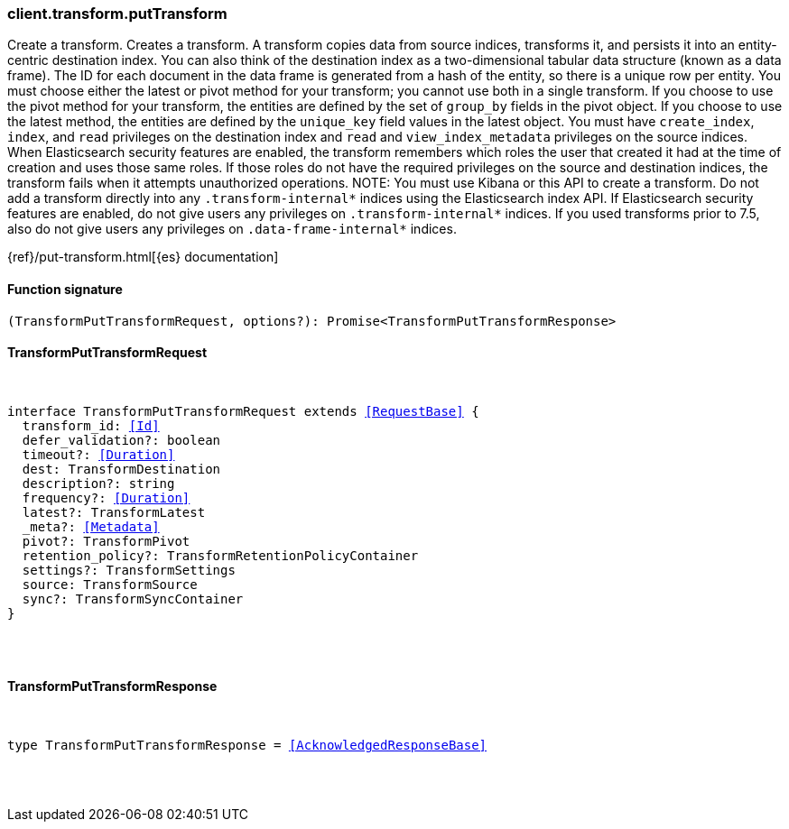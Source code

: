[[reference-transform-put_transform]]

////////
===========================================================================================================================
||                                                                                                                       ||
||                                                                                                                       ||
||                                                                                                                       ||
||        ██████╗ ███████╗ █████╗ ██████╗ ███╗   ███╗███████╗                                                            ||
||        ██╔══██╗██╔════╝██╔══██╗██╔══██╗████╗ ████║██╔════╝                                                            ||
||        ██████╔╝█████╗  ███████║██║  ██║██╔████╔██║█████╗                                                              ||
||        ██╔══██╗██╔══╝  ██╔══██║██║  ██║██║╚██╔╝██║██╔══╝                                                              ||
||        ██║  ██║███████╗██║  ██║██████╔╝██║ ╚═╝ ██║███████╗                                                            ||
||        ╚═╝  ╚═╝╚══════╝╚═╝  ╚═╝╚═════╝ ╚═╝     ╚═╝╚══════╝                                                            ||
||                                                                                                                       ||
||                                                                                                                       ||
||    This file is autogenerated, DO NOT send pull requests that changes this file directly.                             ||
||    You should update the script that does the generation, which can be found in:                                      ||
||    https://github.com/elastic/elastic-client-generator-js                                                             ||
||                                                                                                                       ||
||    You can run the script with the following command:                                                                 ||
||       npm run elasticsearch -- --version <version>                                                                    ||
||                                                                                                                       ||
||                                                                                                                       ||
||                                                                                                                       ||
===========================================================================================================================
////////

[discrete]
=== client.transform.putTransform

Create a transform. Creates a transform. A transform copies data from source indices, transforms it, and persists it into an entity-centric destination index. You can also think of the destination index as a two-dimensional tabular data structure (known as a data frame). The ID for each document in the data frame is generated from a hash of the entity, so there is a unique row per entity. You must choose either the latest or pivot method for your transform; you cannot use both in a single transform. If you choose to use the pivot method for your transform, the entities are defined by the set of `group_by` fields in the pivot object. If you choose to use the latest method, the entities are defined by the `unique_key` field values in the latest object. You must have `create_index`, `index`, and `read` privileges on the destination index and `read` and `view_index_metadata` privileges on the source indices. When Elasticsearch security features are enabled, the transform remembers which roles the user that created it had at the time of creation and uses those same roles. If those roles do not have the required privileges on the source and destination indices, the transform fails when it attempts unauthorized operations. NOTE: You must use Kibana or this API to create a transform. Do not add a transform directly into any `.transform-internal*` indices using the Elasticsearch index API. If Elasticsearch security features are enabled, do not give users any privileges on `.transform-internal*` indices. If you used transforms prior to 7.5, also do not give users any privileges on `.data-frame-internal*` indices.

{ref}/put-transform.html[{es} documentation]

[discrete]
==== Function signature

[source,ts]
----
(TransformPutTransformRequest, options?): Promise<TransformPutTransformResponse>
----

[discrete]
==== TransformPutTransformRequest

[pass]
++++
<pre>
++++
interface TransformPutTransformRequest extends <<RequestBase>> {
  transform_id: <<Id>>
  defer_validation?: boolean
  timeout?: <<Duration>>
  dest: TransformDestination
  description?: string
  frequency?: <<Duration>>
  latest?: TransformLatest
  _meta?: <<Metadata>>
  pivot?: TransformPivot
  retention_policy?: TransformRetentionPolicyContainer
  settings?: TransformSettings
  source: TransformSource
  sync?: TransformSyncContainer
}

[pass]
++++
</pre>
++++
[discrete]
==== TransformPutTransformResponse

[pass]
++++
<pre>
++++
type TransformPutTransformResponse = <<AcknowledgedResponseBase>>

[pass]
++++
</pre>
++++
